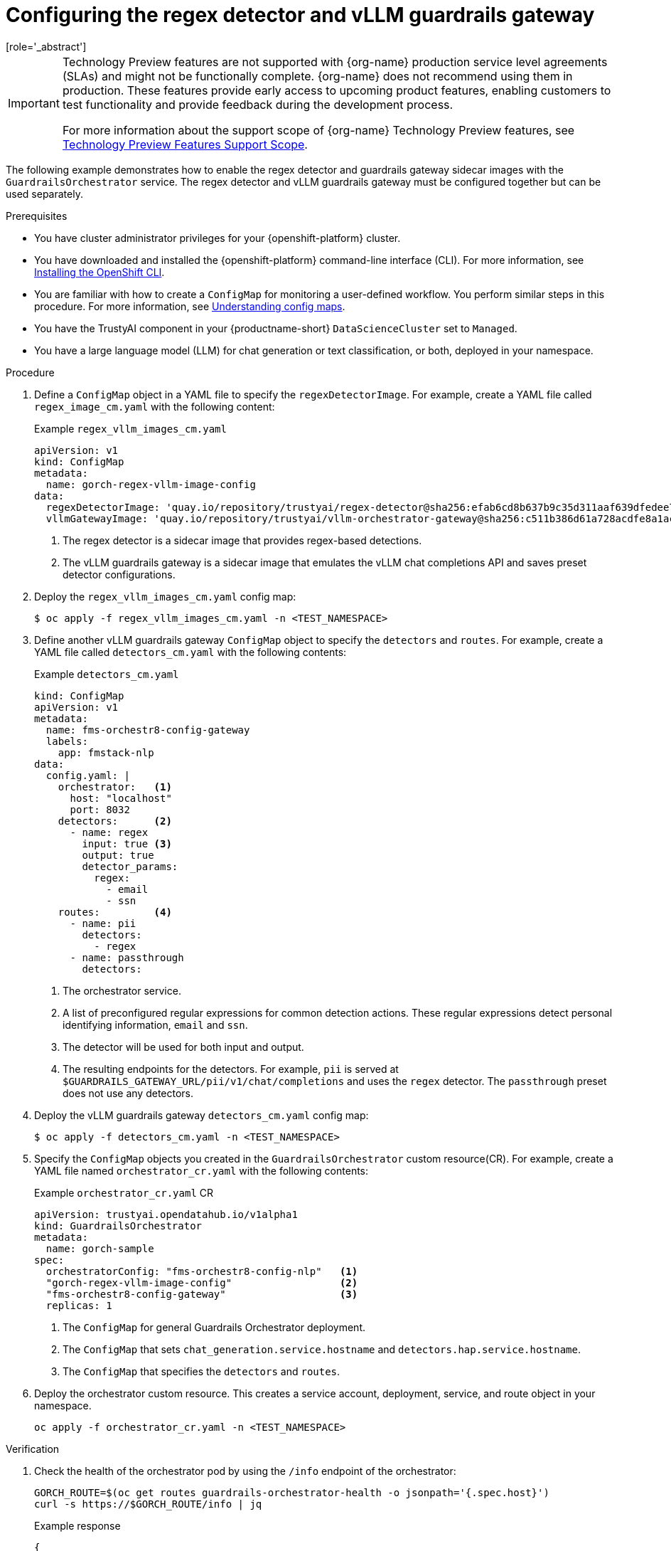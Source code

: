 :_module-type: PROCEDURE

ifdef::context[:parent-context: {context}]
[id="configuring-regex-detector-vllm-guardrails-gateway_{context}"]
= Configuring the regex detector and vLLM guardrails gateway
[role='_abstract']

//The following TP note is to be removed in 2.20 when G-Orch regex detector and vLLM guardrails gateway is scheduled to be GA  
ifndef::upstream[]
[IMPORTANT]
====
ifdef::self-managed[]
The Guardrails Orchestrator regex detector and vLLM guardrails gateway are currently available in {productname-long} {vernum} as a Technology Preview feature.
endif::[]
ifdef::cloud-service[]
The Guardrails Orchestrator regex detector and vLLM guardrails gateway are currently available in {productname-long} as a Technology Preview feature.
endif::[]
Technology Preview features are not supported with {org-name} production service level agreements (SLAs) and might not be functionally complete.
{org-name} does not recommend using them in production.
These features provide early access to upcoming product features, enabling customers to test functionality and provide feedback during the development process.

For more information about the support scope of {org-name} Technology Preview features, see link:https://access.redhat.com/support/offerings/techpreview/[Technology Preview Features Support Scope].
====
endif::[]

The following example demonstrates how to enable the regex detector and guardrails gateway sidecar images with the `GuardrailsOrchestrator` service. The regex detector and vLLM guardrails gateway must be configured together but can be used separately. 


.Prerequisites
* You have cluster administrator privileges for your {openshift-platform} cluster.
* You have downloaded and installed the {openshift-platform} command-line interface (CLI). For more information, see link:https://docs.redhat.com/en/documentation/openshift_container_platform/{ocp-latest-version}/html/cli_tools/openshift-cli-oc[Installing the OpenShift CLI^].
* You are familiar with how to create a `ConfigMap` for monitoring a user-defined workflow. You perform similar steps in this procedure. For more information, see link:https://docs.redhat.com/en/documentation/openshift_container_platform/{ocp-latest-version}/html-single/nodes/index#nodes-pods-configmap-overview_configmaps[Understanding config maps].

ifdef::upstream[]
* You have configured KServe to use `RawDeployment` mode. For more information, see link:{odhdocshome}/serving_models/#deploying-models-on-the-single-model-serving-platform_serving-large-models[Deploying models on the single-model serving platform^].
endif::[]

ifdef::self-managed[]
* You have configured KServe to use `RawDeployment` mode. For more information, see link:{rhoaidocshome}{default-format-url}/serving_models/serving-large-models_serving-large-models#deploying-models-on-the-single-model-serving-platform_serving-large-models[Deploying models on the single-model serving platform^].
endif::[]

ifdef::cloud-service[]
* You have configured KServe to use `RawDeployment` mode. For more information, see link:{rhoaidocshome}{default-format-url}/serving_models/deploying-models-on-the-single-model-serving-platform_serving-large-models[Deploying models on the single-model serving platform^].
endif::[]

* You have the TrustyAI component in your {productname-short} `DataScienceCluster` set to `Managed`.
* You have a large language model (LLM) for chat generation or text classification, or both, deployed in your namespace.  

.Procedure

. Define a `ConfigMap` object in a YAML file to specify the `regexDetectorImage`. For example, create a YAML file called `regex_image_cm.yaml` with the following content:
+
.Example `regex_vllm_images_cm.yaml`
[source,yaml]
----
apiVersion: v1
kind: ConfigMap
metadata:
  name: gorch-regex-vllm-image-config
data:
  regexDetectorImage: 'quay.io/repository/trustyai/regex-detector@sha256:efab6cd8b637b9c35d311aaf639dfedee7d28de3ee07b412ab473deadecd3606'            <1>
  vllmGatewayImage: 'quay.io/repository/trustyai/vllm-orchestrator-gateway@sha256:c511b386d61a728acdfe8a1ac7a16b3774d072dd053718e5b9c5fab0f025ac3b' <2>
----
<1> The regex detector is a sidecar image that provides regex-based detections.
<2> The vLLM guardrails gateway is a sidecar image that emulates the vLLM chat completions API and saves preset detector configurations.

. Deploy the `regex_vllm_images_cm.yaml` config map:
+
[source,terminal]
----
$ oc apply -f regex_vllm_images_cm.yaml -n <TEST_NAMESPACE>
----

. Define another vLLM guardrails gateway `ConfigMap` object to specify the `detectors` and `routes`. For example, create a YAML file called `detectors_cm.yaml` with the following contents:
+
.Example `detectors_cm.yaml`
[source,yaml]
----
kind: ConfigMap
apiVersion: v1
metadata:
  name: fms-orchestr8-config-gateway
  labels:
    app: fmstack-nlp
data:
  config.yaml: |
    orchestrator:   <1>
      host: "localhost"
      port: 8032
    detectors:      <2>
      - name: regex
        input: true <3>
        output: true
        detector_params:
          regex:
            - email
            - ssn
    routes:         <4>
      - name: pii
        detectors:
          - regex
      - name: passthrough
        detectors:
----
<1> The orchestrator service.
<2> A list of preconfigured regular expressions for common detection actions. These regular expressions detect personal identifying information, `email` and `ssn`.
<3> The detector will be used for both input and output. 
<4> The resulting endpoints for the  detectors. For example, `pii` is served at `$GUARDRAILS_GATEWAY_URL/pii/v1/chat/completions` and uses the `regex` detector. The `passthrough` preset does not use any detectors.

. Deploy the vLLM guardrails gateway `detectors_cm.yaml` config map:
+
[source,terminal]
----
$ oc apply -f detectors_cm.yaml -n <TEST_NAMESPACE>
----

. Specify the `ConfigMap` objects you created in the `GuardrailsOrchestrator` custom resource(CR). For example, create a YAML file named `orchestrator_cr.yaml` with the following contents:
+
.Example `orchestrator_cr.yaml` CR
[source,yaml]
----
apiVersion: trustyai.opendatahub.io/v1alpha1
kind: GuardrailsOrchestrator
metadata:
  name: gorch-sample
spec:
  orchestratorConfig: "fms-orchestr8-config-nlp"   <1>
  "gorch-regex-vllm-image-config"                  <2>
  "fms-orchestr8-config-gateway"                   <3>
  replicas: 1
----
<1> The `ConfigMap` for general Guardrails Orchestrator deployment. 
<2> The `ConfigMap` that sets `chat_generation.service.hostname` and `detectors.hap.service.hostname`.
<3> The `ConfigMap` that specifies the `detectors` and `routes`.


. Deploy the orchestrator custom resource. This creates a service account, deployment, service, and route object in your namespace.
+
[source,terminal]
----
oc apply -f orchestrator_cr.yaml -n <TEST_NAMESPACE>
----

.Verification
. Check the health of the orchestrator pod by using the `/info` endpoint of the orchestrator:
+
[source,terminal]
----
GORCH_ROUTE=$(oc get routes guardrails-orchestrator-health -o jsonpath='{.spec.host}')
curl -s https://$GORCH_ROUTE/info | jq
----
+
.Example response
[source,terminal]
----
{
  "services": {
    "chat_generation": {
      "status": "HEALTHY"
    },
    "regex": {
      "status": "HEALTHY"
    }
  }
}
----
+
In this example namespace, the Guardrails Orchestrator coordinates requests from the `regex` detector, over a single `chat_generation` LLM.